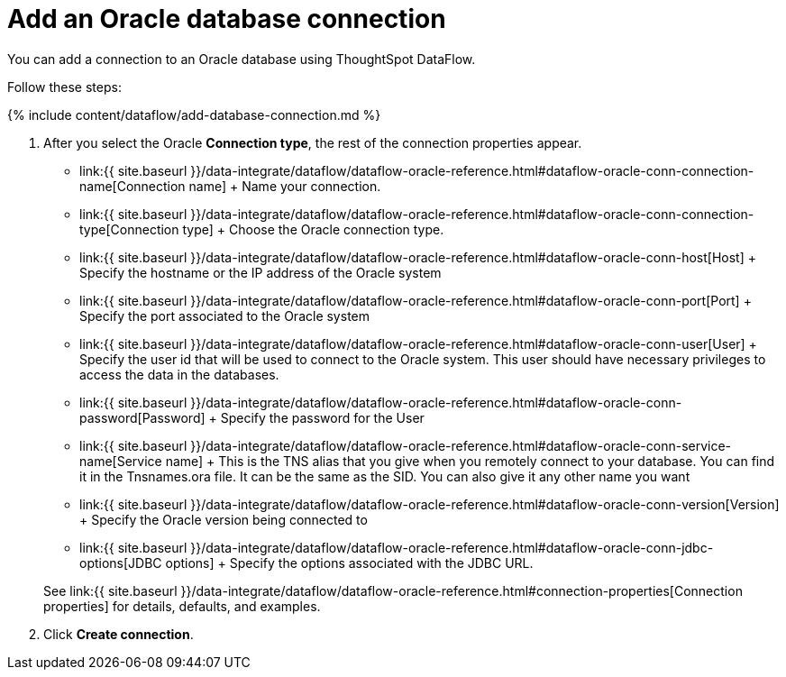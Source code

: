 = Add an Oracle database connection
:last_updated: 7/6/2020


:toc: true

You can add a connection to an Oracle database using ThoughtSpot DataFlow.

Follow these steps:

{% include content/dataflow/add-database-connection.md %}

. After you select the Oracle *Connection type*, the rest of the connection properties appear.
 ** link:{{ site.baseurl }}/data-integrate/dataflow/dataflow-oracle-reference.html#dataflow-oracle-conn-connection-name[Connection name] + Name your connection.
 ** link:{{ site.baseurl }}/data-integrate/dataflow/dataflow-oracle-reference.html#dataflow-oracle-conn-connection-type[Connection type] + Choose the Oracle connection type.
 ** link:{{ site.baseurl }}/data-integrate/dataflow/dataflow-oracle-reference.html#dataflow-oracle-conn-host[Host] + Specify the hostname or the IP address of the Oracle system
 ** link:{{ site.baseurl }}/data-integrate/dataflow/dataflow-oracle-reference.html#dataflow-oracle-conn-port[Port] + Specify the port associated to the Oracle system
 ** link:{{ site.baseurl }}/data-integrate/dataflow/dataflow-oracle-reference.html#dataflow-oracle-conn-user[User] + Specify the user id that will be used to connect to the Oracle system.
This user should have necessary privileges to access the data in the databases.
 ** link:{{ site.baseurl }}/data-integrate/dataflow/dataflow-oracle-reference.html#dataflow-oracle-conn-password[Password] + Specify the password for the User
 ** link:{{ site.baseurl }}/data-integrate/dataflow/dataflow-oracle-reference.html#dataflow-oracle-conn-service-name[Service name] + This is the TNS alias that you give when you remotely connect to your database.
You can find it in the Tnsnames.ora file.
It can be the same as the SID.
You can also give it any other name you want
 ** link:{{ site.baseurl }}/data-integrate/dataflow/dataflow-oracle-reference.html#dataflow-oracle-conn-version[Version] + Specify the Oracle version being connected to
 ** link:{{ site.baseurl }}/data-integrate/dataflow/dataflow-oracle-reference.html#dataflow-oracle-conn-jdbc-options[JDBC options] + Specify the options associated with the JDBC URL.

+
See link:{{ site.baseurl }}/data-integrate/dataflow/dataflow-oracle-reference.html#connection-properties[Connection properties] for details, defaults, and examples.
. Click *Create connection*.
